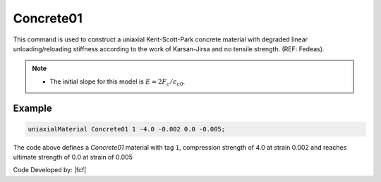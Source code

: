 .. _Concrete01:

Concrete01
^^^^^^^^^^

This command is used to construct a uniaxial Kent-Scott-Park concrete material with degraded linear unloading/reloading stiffness according to the work of Karsan-Jirsa and no tensile strength. (REF: Fedeas). 

.. tabs::

   .. tab:: Python

      .. py:method:: uniaxialMaterial("Concrete01", tag, fpc, epsc0, fpcu, epsU)
         :no-index:

         :param int tag: integer tag identifying material.
         :param float Fc: peak compressive stress, typically the concrete strength at 28 days :math:`f'_c`.
         :param float epsc0: strain at peak stress.
         :param float Fcu: Ultimate stress, typically the concrete crushing strength :math:`f'_{cu}`.
         :param float epsU: concrete strain at crushing strength*.
   
   .. tab:: Tcl

      .. function:: uniaxialMaterial Concrete01  $tag $fpc $epsc0 $fpcu $epsu

      .. csv-table:: 
        :header: "Argument", "Type", "Description"
        :widths: 10, 10, 40

        $tag, |integer|, integer tag identifying material.
        $Fc, |float|,  concrete compressive strength at 28 days.
        $epsc0, |float|, concrete strain at maximum strength* .
        $Fcu, |float|, concrete crushing strength*.
        $epsU, |float|, concrete strain at crushing strength*.

.. note::

   * The initial slope for this model is :math:`E = 2 F_c/\epsilon_{c0}`.



.. figure:: figures/Concrete01.gif
  :align: center
  :figclass: align-center


Example 
-------

.. code-block:: Tcl

    uniaxialMaterial Concrete01 1 -4.0 -0.002 0.0 -0.005; 


The code above defines a *Concrete01* material with tag ``1``, compression strength of 4.0 at strain 0.002 and reaches ultimate strength of 0.0 at strain of 0.005

Code Developed by: |fcf|

